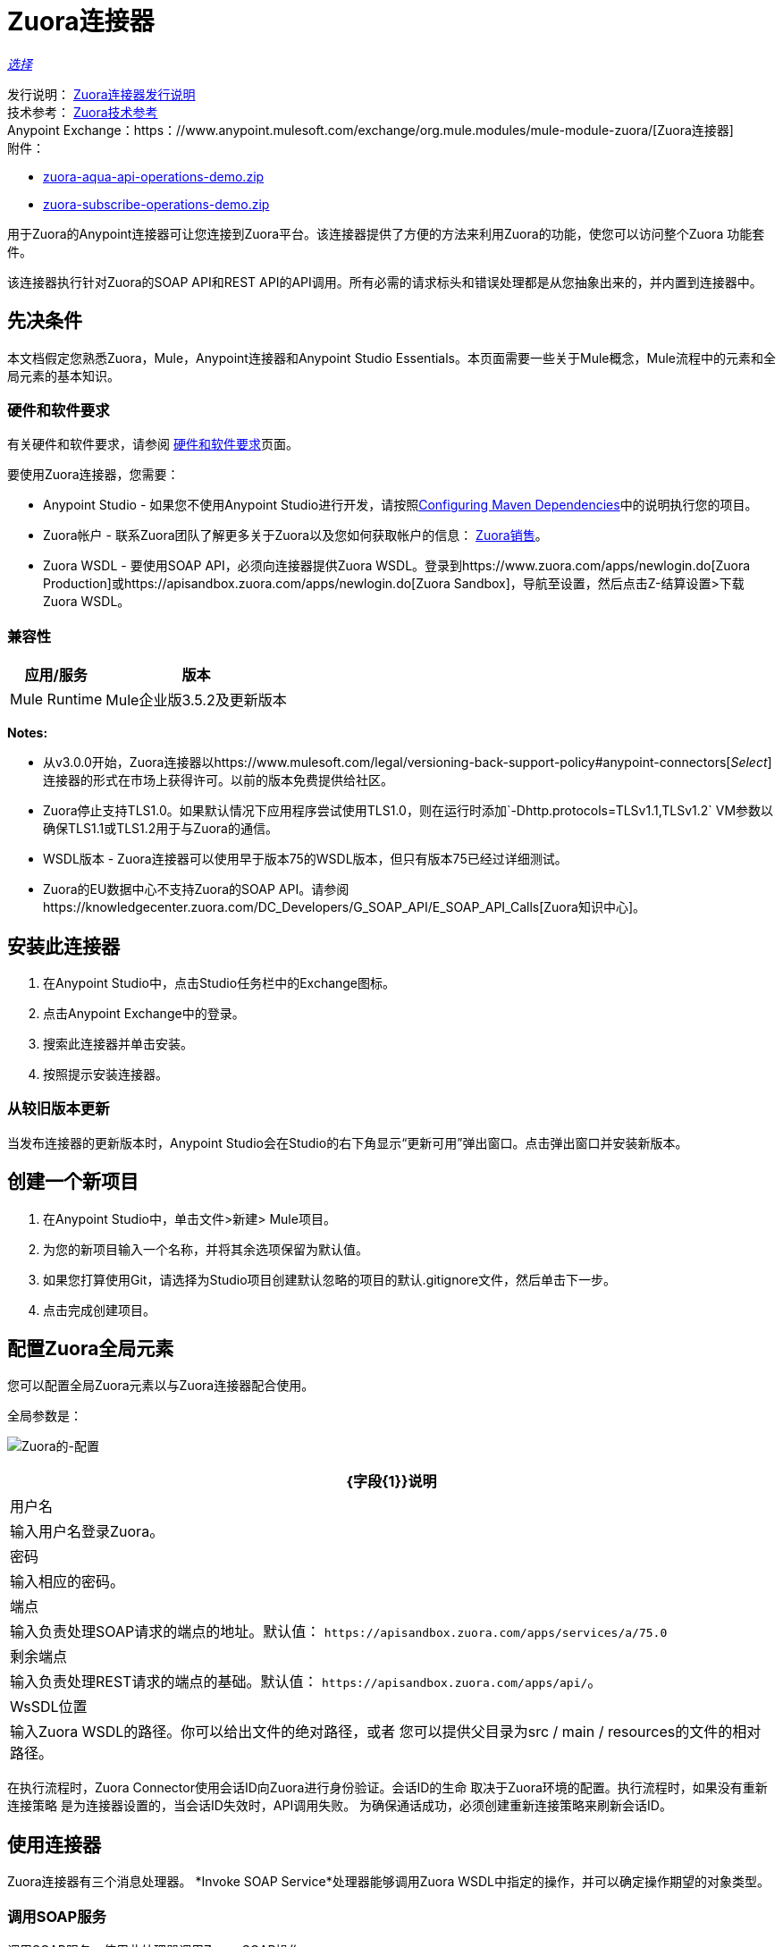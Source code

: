 =  Zuora连接器
:keywords: zuora connector, dataweave, datasense, subscription

link:/mule-user-guide/v/3.9/anypoint-connectors#connector-categories[_选择_]

发行说明： link:/release-notes/zuora-connector-release-notes[Zuora连接器发行说明] +
技术参考： http://mulesoft.github.io/mule-zuora-connector/[Zuora技术参考] +
Anypoint Exchange：https：//www.anypoint.mulesoft.com/exchange/org.mule.modules/mule-module-zuora/[Zuora连接器] +
附件：

*  link:_attachments/zuora-aqua-api-operations-demo.zip[zuora-aqua-api-operations-demo.zip]
*  link:_attachments/zuora-subscribe-operations-demo.zip[zuora-subscribe-operations-demo.zip]

用于Zuora的Anypoint连接器可让您连接到Zuora平台。该连接器提供了方便的方法来利用Zuora的功能，使您可以访问整个Zuora
功能套件。

该连接器执行针对Zuora的SOAP API和REST API的API调用。所有必需的请求标头和错误处理都是从您抽象出来的，并内置到连接器中。

== 先决条件

本文档假定您熟悉Zuora，Mule，Anypoint连接器和Anypoint Studio Essentials。本页面需要一些关于Mule概念，Mule流程中的元素和全局元素的基本知识。

[[requirements]]
=== 硬件和软件要求

有关硬件和软件要求，请参阅 link:/mule-user-guide/v/3.9/hardware-and-software-requirements[硬件和软件要求]页面。

要使用Zuora连接器，您需要：

*  Anypoint Studio  - 如果您不使用Anypoint Studio进行开发，请按照<<Configuring Maven Dependencies,Configuring Maven Dependencies>>中的说明执行您的项目。
*  Zuora帐户 - 联系Zuora团队了解更多关于Zuora以及您如何获取帐户的信息： link:http://info.zuora.com/talk-to-our-sales-team.html[Zuora销售]。
*  Zuora WSDL  - 要使用SOAP API，必须向连接器提供Zuora WSDL。登录到https://www.zuora.com/apps/newlogin.do[Zuora Production]或https://apisandbox.zuora.com/apps/newlogin.do[Zuora Sandbox]，导航至设置，然后点击Z-结算设置>下载Zuora WSDL。


=== 兼容性

[%header%autowidth.spread]
|===
|应用/服务|版本
| Mule Runtime | Mule企业版3.5.2及更新版本
| {Zuora的{1}} V75
|===

*Notes:*

* 从v3.0.0开始，Zuora连接器以https://www.mulesoft.com/legal/versioning-back-support-policy#anypoint-connectors[_Select_]连接器的形式在市场上获得许可。以前的版本免费提供给社区。

*  Zuora停止支持TLS1.0。如果默认情况下应用程序尝试使用TLS1.0，则在运行时添加`-Dhttp.protocols=TLSv1.1,TLSv1.2` VM参数以确保TLS1.1或TLS1.2用于与Zuora的通信。

*  WSDL版本 -  Zuora连接器可以使用早于版本75的WSDL版本，但只有版本75已经过详细测试。

*  Zuora的EU数据中心不支持Zuora的SOAP API。请参阅https://knowledgecenter.zuora.com/DC_Developers/G_SOAP_API/E_SOAP_API_Calls[Zuora知识中心]。


== 安装此连接器

. 在Anypoint Studio中，点击Studio任务栏中的Exchange图标。
. 点击Anypoint Exchange中的登录。
. 搜索此连接器并单击安装。
. 按照提示安装连接器。

=== 从较旧版本更新

当发布连接器的更新版本时，Anypoint Studio会在Studio的右下角显示“更新可用”弹出窗口。点击弹出窗口并安装新版本。

== 创建一个新项目

. 在Anypoint Studio中，单击文件>新建> Mule项目。
. 为您的新项目输入一个名称，并将其余选项保留为默认值。
. 如果您打算使用Git，请选择为Studio项目创建默认忽略的项目的默认.gitignore文件，然后单击下一步。
. 点击完成创建项目。

== 配置Zuora全局元素

您可以配置全局Zuora元素以与Zuora连接器配合使用。

全局参数是：

image:zuora-global-element-props.png[Zuora的-配置]

[%header%autowidth.spread]
|===
| {字段{1}}说明
|用户名 |输入用户名登录Zuora。
|密码 |输入相应的密码。
|端点 |输入负责处理SOAP请求的端点的地址。默认值：
`+https://apisandbox.zuora.com/apps/services/a/75.0+`
|剩余端点 |输入负责处理REST请求的端点的基础。默认值：
`+https://apisandbox.zuora.com/apps/api/+`。
| WsSDL位置 |输入Zuora WSDL的路径。你可以给出文件的绝对路径，或者
您可以提供父目录为src / main / resources的文件的相对路径。
|===


在执行流程时，Zuora Connector使用会话ID向Zuora进行身份验证。会话ID的生命
取决于Zuora环境的配置。执行流程时，如果没有重新连接策略
是为连接器设置的，当会话ID失效时，API调用失败。
为确保通话成功，必须创建重新连接策略来刷新会话ID。

[[using-the-connector]]
== 使用连接器

Zuora连接器有三个消息处理器。 *Invoke SOAP Service*处理器能够调用Zuora WSDL中指定的操作，并可以确定操作期望的对象类型。

=== 调用SOAP服务

调用SOAP服务 - 使用此处理器调用Zuora SOAP操作。

处理器使用多级DataSense来提供输入Zuora WSDL中的操作列表，以及可用于所选操作的对象类型列表。 *Service*下拉菜单包含WSDL文件中可用的服务。

image:zuora-invoke-soap1.png[调用皂-第一步]

第二级为用户提供来自WSDL的所有可用操作

image:zuora-invoke-soap2.png[调用皂-第一步]

第三级显示所选操作的所有可用对象类型。如果操作不使用具有特定类型的对象，
或者它不使用输入，实体字段具有未定义的值。
image:zuora-invoke-soap3.png[调用皂-第一步]。

==  SOAP操作

对于Zuora API版本75，可用的SOAP操作是：

*  https://knowledgecenter.zuora.com/DC_Developers/SOAP_API/E_SOAP_API_Calls/amend_call [修改]：更改订阅。

*  https://knowledgecenter.zuora.com/DC_Developers/SOAP_API/E_SOAP_API_Calls/create_call [创建]：创建一个或多个特定类型的对象。

*  https://knowledgecenter.zuora.com/DC_Developers/SOAP_API/E_SOAP_API_Calls/delete_call [删除]：删除一个或多个相同类型的对象。

*  https://knowledgecenter.zuora.com/DC_Developers/SOAP_API/E_SOAP_API_Calls/execute_call [执行]：将发票分成多个发票。

*  https://knowledgecenter.zuora.com/DC_Developers/SOAP_API/E_SOAP_API_Calls/generate_call [生成]：为特定客户生成按需发票。

* 获取用户信息：检索有关用户的信息。

*  https://knowledgecenter.zuora.com/DC_Developers/SOAP_API/E_SOAP_API_Calls/login_call [登录]：输入用户名和密码并将其登录到Zuora服务器。

*  https://knowledgecenter.zuora.com/DC_Developers/SOAP_API/E_SOAP_API_Calls/query_call [查询]：通过指定要查询的对象，从该对象中检索的字段以及任何要确定的过滤器来发送查询表达式是否应该查询给定的对象。

*  https://knowledgecenter.zuora.com/DC_Developers/SOAP_API/E_SOAP_API_Calls/queryMore_call [查询更多]：允许从先前的查询（）调用请求更多结果。

*  https://knowledgecenter.zuora.com/DC_Developers/SOAP_API/E_SOAP_API_Calls/subscribe_call [订阅]：执行许多操作。使用subscribe（）调用捆绑创建至少一个新订阅所需的信息。

*  https://knowledgecenter.zuora.com/DC_Developers/SOAP_API/E_SOAP_API_Calls/update_call [更新]：更新同一类型的一个或多个对象中的信息。

*Note:*观察使用连接器从Zuora SOAP API调用操作的语法。 *Operation*和*Entity*在`soapMetadataKey`属性中传递，由两个竖线"||"分隔。

[source,xml,linenums]
----
<zuora:invoke-soap-service config-ref="Zuora__Basic_Authentication"
 soapMetadataKey="ZuoraService-Soap-http://api.zuora.com/||create||Account-zObject"
 doc:name="Create Account"/>
----

* 查询 - 此处理器允许用户使用*DataSense Query Language*查询记录以构建查询并为查询输出提供DataSense。

image:zuora-query-builder.png[查询建设者]

使用查询生成器，您可以轻松构建查询并为其添加过滤器。如果DataSense查询语言没有
能够构建所需的查询，用户可以选择使用本机查询语言，但此模式不支持DataSense。这个处理器
使用分页查询来返回数据库中与给定查询匹配的所有记录。


==  REST处理器

REST处理器有两个字段实体ID和实体名称，允许您使用Zuora多实体API，请参阅https://knowledgecenter.zuora.com/BB_Introducing_Z_Business/Multi-entity[Multi- entity API]。

*  https://knowledgecenter.zuora.com/DC_Developers/REST_API/B_REST_API_reference/Usage/1_POST_usage [邮政使用情况]  - 此操作会导入从作为输入提供的csv文件中获取的一个或多个帐户的使用情况数据。如果成功提交导入，该操作将返回包含用于检查的URL的POJO
进口的状态。 URL可以作为输入提供给*Check Import Status*处理器
检索导入的状态。有关更多信息，请参阅请参阅[Zuora Post使用]。

* 检查导入状态 - 此操作接收导入URL并返回导入的当前状态。如果导入失败，则响应可能包含一些有关原因的信息
的失败。

* 获取导出文件内容 - 此操作返回包含Zuora查询数据的导出文件的内容。

* 获取导出文件流 - 此操作返回一个表示包含来自Zuora的查询数据的导出文件的流。

*  Zuora Aqua处理器 - 这是一组处理器和源代码，使用户能够与Zuora AQUA Api进行交互。请参阅https://knowledgecenter.zuora.com/DC_Developers/Aggregate_Query_API[Zuora Aqua Api文档]。

以下处理器/源可用：

**  Aqua Post Query  - 此处理器以有状态或无状态模式提交ZOQL和导出ZOQL查询的汇总列表。请参阅 link:https://knowledgecenter.zuora.com/DC_Developers/Aggregate_Query_API/B_Submit_Query[Zuora的Post Query文档]。
+
项目和合作伙伴必须完成才能使此请求成为有状态。有状态请求具有比无状态请求更多的功能。有关更多信息，请参阅https://knowledgecenter.zuora.com/DC_Developers/Aggregate_Query_API/BA_Stateless_and_Stateful_Modes[Zuora无状态与有状态模式]。
+
如果Aqua Post Query请求成功，则处理器将返回一个作业，该请求包含请求中每个查询的批处理。使用其他处理器，用户可以检查作业的状态并检索批处理结果。如果请求失败，则不会创建作业，并且结果将包含有关失败原因的一些信息。
+
保存作业到对象存储标志（如果设置为true）会使由PostQuery操作创建的作业的所有ID保存在名称由对象存储名称字段给出的持久对象存储中，以供Aqua使用获取批量结果源。
如果标志设置为true并且没有给出对象存储，则使用默认的对象存储`zuoraPostQueryObjectStore`。
+
**  Aqua获取作业结果 - 接收表示jobId的字符串并返回表示该作业状态的对象。
+
**  Aqua删除作业 - 仅在作业未完成时才删除当前作业，并返回有关已取消作业的信息。
**  Aqua获取上次完成的作业 - 返回由*partnerId*和*projectId*表示的有状态请求的上次完成作业的详细信息。
** 合并结果的Aqua操作 - 最后2个处理器/资源与aquaPostQuery配合使用，可持续检查给定作业的状态。作业完成后，作业会返回并可提取批次的内容。
+
来源*Aqua get batch results*定期检查对象存储以查找要检查的作业。当它确定作业已完成时，它将以POJO的形式返回作业。
+
由于源默认情况下不具有DataSense，因此可以使用Aqua Get Job Metadata处理器将源返回的POJO转换为作业，以便用户可以在其上使用DataSense。 Aqua Post Query使用由源使用的对象存储来填充作业
处理器如果保存作业到对象存储标志设置为true。
+
***  Aqua获取批处理结果 - 此源可以选择接收持久对象库的名称，以定期检查存储在该对象库中的作业的状态。如果未提供名称，则使用默认对象库zuoraPostQueryObjectStore。投票时间可以
通过更改轮询周期字段进行修改。作业完成后，源将其作为POJO返回。
+
image:zuora-aqua-source.png[水产源]
+
***  Aqua获取作业元数据 - 接收POJO，表示由Aqua获取批处理结果源返回的结果并将其转换为Job对象。通过这种方式，用户可以检索Job对象的元数据，并将作业结构映射到流程后面的其他元素。
+
这种操作如何协同工作的一个例子是：
+
image:zuora-aqua-source-example.png[水产源 - 例如]
+
在第一个流程中，Post Query创建一个新的作业并将作业存储在一个对象存储中。
+
来自第二流的源定期检查对象存储中存在的作业。当它结束工作完成时，
它将作业结果作为pojo返回。下一个处理器（Aqua Get Job Metadata）将POJO转换为Job对象，为用户提供数据感知。
然后，用户可以通过从作业执行每个批处理并使用Get Export File Stream处理器下载文件来下载查询结果。

一般来说，Zuora连接器可以用作出站连接器。下面描述了这种情况。

== 出站场景

用作流程中的出站连接器将数据推送到Zuora。要以此容量使用连接器，只需将连接器放置在入站端点之后的任意位置（请参阅下图）即可。

基本示例=== 

image:zuora-connector-outbound.png[zuora_outbound]

. 文件连接器 - 将文件（如CSV）中的数据接收到流中。
. 转换消息 - 转换数据结构和格式以产生Zuora连接器所期望的输出。
.  Zuora连接器（出站） - 与Zuora连接，并执行将数据推送到Zuora的操作。

== 连接器命名空间和架构

在Studio中设计应用程序时，将连接器从调色板拖放到Anypoint Studio画布上的操作应自动使用连接器*namespace*和*schema location*填充XML代码。

*Namespace:* `+http://www.mulesoft.org/schema/mule/zuora+`

*Schema Location:* `+http://www.mulesoft.org/schema/mule/connector/current/mule-zuora.xsd+`

如果您在Studio的XML编辑器或其他文本编辑器中手动编码Mule应用程序，请在`mule`标记内的Configuration XML头中定义名称空间和模式位置。

[source, xml,linenums]
----
<mule xmlns="http://www.mulesoft.org/schema/mule/core"
      xmlns:xsi="http://www.w3.org/2001/XMLSchema-instance"
      xmlns:connector="http://www.mulesoft.org/schema/mule/zuora"
      xsi:schemaLocation="
               http://www.mulesoft.org/schema/mule/core
               http://www.mulesoft.org/schema/mule/core/current/mule.xsd
               http://www.mulesoft.org/schema/mule/zuora
               http://www.mulesoft.org/schema/mule/connector/current/mule-zuora.xsd">

      <!-- put your global configuration elements and flows here -->

</mule>
----


== 在Mavenized Mule应用程序中使用连接器

下载并安装连接器后，请使用以下步骤使Zuora连接器可用于Mule应用程序内部以供使用，并使用连接器打包应用程序。
如果您使用Anypoint Studio，它会自动为您执行此操作。

. 将存储库信息添加到项目的pom.xml文件中：
+
[source, xml, linenums]
----
<repositories>
   <repository>
        <id>mule-ee-releases</id>
        <name>MuleEE Releases Repository</name>
        <url>https://repository-master.mulesoft.org/nexus/content/repositories/releases-ee/</url>
    <repository>
        <id>mule-ee-snapshots</id>
        <name>MuleEE Snapshots Repository</name>
        <url>https://repository-master.mulesoft.org/nexus/content/repositories/ci-snapshots/</url>
    </repository>
</repositories>
----
+
. 将模块作为依赖项添加到您的项目中以获取最新版本：
+
[source, xml, linenums]
----
<dependency>
    <groupId>org.mule.modules</groupId>
    <artifactId>mule-module-zuora</artifactId>
    <version>RELEASE</version>
</dependency>
----
+
或者为最新版本：
+
[source, xml, linenums]
----
<dependency>
    <groupId>org.mule.modules</groupId>
    <artifactId>mule-module-zuora</artifactId>
    <version>SNAPSHOT</version>
</dependency>
----
+
. 如果您打算在Mule应用程序中使用此模块，则需要将其包含在打包过程中。这样，包含流和Java代码的最终zip文件也包含此模块及其依赖项。为此模块的Mule Maven插件的配置添加一个特殊的内容，如下所示：
+
[source, xml, linenums]
----
<plugin>
    <groupId>org.mule.tools</groupId>
    <artifactId>maven-mule-plugin</artifactId>
    <extensions>true</extensions>
    <configuration>
        <excludeMuleDependencies>false</excludeMuleDependencies>
        <inclusions>
            <inclusion>
                <groupId>org.mule.modules</groupId>
                <artifactId>mule-module-zuora</artifactId>
            </inclusion>
        </inclusions>
    </configuration>
</plugin>
----


== 演示：汇总查询API

本演示展示了使用Zuora Connector的Aggregate Query API。

link:_attachments/zuora-aqua-api-operations-demo.zip[下载演示zip文件]。

要构建和运行此演示项目，您需要：

具有至少Mule 3.5运行时的*  Anypoint Studio。
*  Mule Zuora Connector v3.1.0或更高版本。

=== 测试流程

. 通过"File"菜单中的"Anypoint Exchange"或"Import..."将演示项目导入到您的工作区中。
. 在/src/main/app/mule-app.properties中指定您的Zuora凭据
+
**  config.username  -  Zuora系统中的用户名
**  config.password  -  Zuora系统中的密码
**  config.endpoint  - 由Zuora Soap操作调用的端点
**  config.restEndpoint  - 由Zuora Rest操作调用的端点
**  config.wsdlLocation  -  Zuora WSDL的位置
+
. 在Studio中运行项目。
. 在浏览器中输入`+localhost:8081+`以访问演示的选择菜单。
. （可选）您可以配置读取超时和连接超时。
连接超时是与服务器进行初始连接的超时时间。
读取超时是等待从服务器读取数据的超时时间。


=== 运行此演示

.  `aqua-api-post-query-demo`：在选择菜单中选择发布多个查询。
+
该流程同时执行导出ZOQL和ZOQL。您必须指定作业名称，项目ID和伙伴ID字段是可选的，如果指定的话。
+
Aqua以有状态模式执行，在一系列请求中建立连续会话。如果未提供，Aqua将以无状态模式执行。
+
请参阅https://knowledgecenter.zuora.com/DC_Developers/Aggregate_Query_API/BA_Stateless_and_Stateful_Modes[Stateless/Stateful Modes]。
+
对于此操作，您还可以配置实体ID和实体名称以支持多实体。详细了解https://knowledgecenter.zuora.com/BB_Introducing_Z_Business/Multi-entity[multi-entity]。
+
.  `aqua-api-get-job-results-demo`：在选择菜单中选择获取作业结果演示。
+
该流程返回作业的表示形式，具有作业状态和批次列表。每个批处理包含有关单个查询的信息
提交。
+
如果查询的字段状态已完成，它还包含一个名为fileId的附加字段。通过获取导出文件流操作，连接器可以从指定的fileId中检索查询结果。
此操作也具有多实体支持。
+
.  `aqua-api-get-last-completed-job-demo`：选择获取上次完成的作业。
+
该流程返回上次完成作业的表示。此操作仅适用于处于有状态模式的作业，因此GetLastJobRequest需要partnerId和projectId才能返回响应。此操作也具有多实体支持。
+
.  `aqua-post-query-results-to-object-store`：选择将查询结果发布到对象存储。
+
该流程使用Aqua Post Query操作，并需要PostQueryResponse进行输入。对于此操作，我们选中了保存作业到对象存储，并在对象存储引用配置输入中将其命名为PostQueryResultsStore。如果未指定名称，则使用默认对象库。
+
.  `aqua-polling-demo`：此流程在幕后工作。
+
这会处理在PostQueryResultsStore对象库中使用Aqua Post Query操作保存的作业。
+
..  Aqua获取批处理结果操作转到在对象库中找到的每个作业。对象存储可以由用户在操作配置中命名。如果未指定名称，则处理默认对象库。该操作定期检查作业是否完成。轮询周期可由用户使用字段轮询周期进行配置。
.. 找到完成的作业后，源将其作为对象返回。
..  Aqua Get Job元数据操作接收Object作为输入并输出Job的表示，所以可以使用Datasense。
..  For Each组件从作业转到每个批处理，批处理的fileId将被导出以供Get Export File Stream操作使用。
..  Get Export File Stream操作访问给定fileId的结果并将它们作为流返回。
.. “复制到文件”组件采用每个流并将其保存在`src/test/resources`中名为fileId的文件中。

=== 示例用例

以下示例显示如何创建帐户和联系人，然后将该帐户更新为活动状态并使用创建的联系人进行结算：

. 在Anypoint Studio中，单击文件>新建> Mule Project，命名该项目，然后单击确定。
. 在搜索字段中，键入"http"并将HTTP连接器拖到画布上。使用三个HTTP连接器创建三个单独的流程。点击HTTP连接器，
单击连接器配置右侧的绿色加号，然后在下一个屏幕中单击确定以接受默认设置。命名端点`/create-account`，`/create-contact`和`/update-account`。
. 在搜索栏中输入"zuora"并将Zuora连接器拖到画布上。像以前一样配置。
. 单击调用SOAP服务操作。选择创建操作和账户对象。 DataSense带来帐户的结构以及创建操作的输出结构。
. 对于第二个流单击Invoke SOAP服务操作。选择创建操作和联系人对象。 DataSense引入了联系人的结构以及创建操作的输出结构。
. 对于第三个流，单击Invoke SOAP服务操作。选择更新操作和帐户对象。
DataSense带来了账户的结构并引入了更新操作的输出结构。
添加变换消息组件，位于连接器的前面和后面。
+
*Note:*如果在DataWeave中显示"Payload - Unknown"，那么该方法要么没有输入，要么不返回任何内容。如果DataWeave检测到该方法的任何输入，则显示为："Payload - Unknown"。
+
. 三个转换的映射应如下所示：
+
** 转换为创建帐户 image:zuora-transform1.png[Zuora的变压器创建账户]
+
** 转换以创建联系人 image:zuora-transform2.png[Zuora的变压器创建接触]
+
** 用于更新帐户 image:zuora-transform3.png[Zuora的变压器更新账户]的变换器
+
. 流程显示为：
+
image:zuora-create-account-flow.png[Zuora的创建账户]
+
image:zuora-create-contact-flow.png[Zuora的创建接触]
+
image:zuora-update-account-flow.png[Zuora的更新账户]
+
. 在创建流程之后，右键单击 image:zuora-package-explorer.png[Zuora的封装-探险]中的项目名称，然后单击Run As> Mule Application。
. 创建并发布JSON文件，该文件在属于每个流的端点的变换中显示结构。
作为一个例子，下面是一些有效的JSON文件。
+
创建账户输入。
+
image:zuora-account-json.png[Zuora的账户，JSON]
+
创建联系人输入 - 对于AccountId，可以使用上一个流程创建的账户中的ID。
+
image:zuora-contact-json.png[Zuora的接触-JSON]
+
更新账户输入（对于ID，可以使用由第一个流创建的账户中的ID
两个字段，可以使用由第二个流创建的联系人的ID。
+
image:zuora-update-account-json.png[Zuora的更新账户，JSON]


=== 示例用例 -  XML

将其粘贴到Anypoint Studio中以与本指南中讨论的示例用例应用程序进行交互。

[source,xml,linenums]
----
<?xml version="1.0" encoding="UTF-8"?>

<mule xmlns:dw="http://www.mulesoft.org/schema/mule/ee/dw"
xmlns:zuora="http://www.mulesoft.org/schema/mule/zuora"
xmlns:http="http://www.mulesoft.org/schema/mule/http"
xmlns:tracking="http://www.mulesoft.org/schema/mule/ee/tracking"
xmlns="http://www.mulesoft.org/schema/mule/core"
xmlns:doc="http://www.mulesoft.org/schema/mule/documentation"
xmlns:spring="http://www.springframework.org/schema/beans"
xmlns:xsi="http://www.w3.org/2001/XMLSchema-instance"
xsi:schemaLocation="http://www.springframework.org/schema/beans
http://www.springframework.org/schema/beans/spring-beans-current.xsd
http://www.mulesoft.org/schema/mule/core
http://www.mulesoft.org/schema/mule/core/current/mule.xsd
http://www.mulesoft.org/schema/mule/http
http://www.mulesoft.org/schema/mule/http/current/mule-http.xsd
http://www.mulesoft.org/schema/mule/ee/tracking
http://www.mulesoft.org/schema/mule/ee/tracking/current/mule-tracking-ee.xsd
http://www.mulesoft.org/schema/mule/zuora
http://www.mulesoft.org/schema/mule/zuora/current/mule-zuora.xsd
http://www.mulesoft.org/schema/mule/ee/dw
http://www.mulesoft.org/schema/mule/ee/dw/current/dw.xsd">
    <http:listener-config name="HTTP_Listener_Configuration" host="0.0.0.0"
    port="8081" doc:name="HTTP Listener Configuration"/>
    <zuora:config name="Zuora__Basic_Authentication" username="${config.username}"
    password="${config.password}" doc:name="Zuora: Basic Authentication"
    wsdlLocation="${config.wsdlLocation}" endpoint="${config.endpoint}"
    restEndpoint="${config.restEndpoint}">
        <reconnect-forever/>
    </zuora:config>
    <flow name="zuora-subscribe-operations-createAccount-demoFlow">
        <http:listener config-ref="HTTP_Listener_Configuration" path="/create-account" doc:name="HTTP"/>
        <logger message="'Input:'#[payload]" level="INFO" doc:name="Logger"/>
        <dw:transform-message doc:name="Transform Message">
            <dw:input-payload doc:sample="json.json"/>
            <dw:set-payload><![CDATA[%dw 1.0
%output application/xml
%namespace ns0 http://api.zuora.com/
%namespace ns1 http://object.api.zuora.com/
---
{
	ns0#create: {
		ns0#zObjects: {
			ns1#AllowInvoiceEdit: false,
			ns1#AutoPay: false,
			ns1#Batch: "Batch1",
			ns1#BillCycleDay: "1",
			ns1#Currency: "USD",
			ns1#Name: payload.Name,
			ns1#PaymentTerm: "Due Upon Receipt",
			ns1#Status: "Draft"
		}
	}
}]]></dw:set-payload>
        </dw:transform-message>
        <zuora:invoke-soap-service config-ref="Zuora__Basic_Authentication" soapMetadataKey="ZuoraService-Soap-http://api.zuora.com/||create||Account-zObject" doc:name="Create Account"/>

        <dw:transform-message doc:name="Transform Message">
            <dw:set-payload><![CDATA[%dw 1.0
%output application/json
---
payload]]></dw:set-payload>
        </dw:transform-message>
        <logger message="'Output:'#[payload]" level="INFO" doc:name="Logger"/>
    </flow>
    <flow name="zuora-subscribe-operations-createContact-demoFlow">
        <http:listener config-ref="HTTP_Listener_Configuration" path="/create-contact" doc:name="HTTP"/>
        <logger message="'Input:'#[payload]" level="INFO" doc:name="Logger"/>
        <dw:transform-message doc:name="Transform Message">
            <dw:input-payload doc:sample="json_1.json"/>
            <dw:set-payload><![CDATA[%dw 1.0
%output application/xml
%namespace ns0 http://api.zuora.com/
%namespace ns1 http://object.api.zuora.com/
---
{
	ns0#create: {
		ns0#zObjects: {
			ns1#AccountId: payload.AccountId,
			ns1#Address1: payload.Address1,
			ns1#City: payload.City,
			ns1#Country: "Romania",
			ns1#FirstName: payload.FirstName,
			ns1#LastName: payload.LastName,
			ns1#State: payload.State
		}
	}
}]]></dw:set-payload>
        </dw:transform-message>
        <zuora:invoke-soap-service config-ref="Zuora__Basic_Authentication" soapMetadataKey="ZuoraService-Soap-http://api.zuora.com/||create||Contact-zObject" doc:name="Create Contact"/>
        <dw:transform-message doc:name="Transform Message">
            <dw:set-payload><![CDATA[%dw 1.0
%output application/json
---
payload]]></dw:set-payload>
        </dw:transform-message>
        <logger message="'Output:'#[payload]" level="INFO" doc:name="Logger"/>
    </flow>
    <flow name="zuora-subscribe-operations-updateAccount-demoFlow">
        <http:listener config-ref="HTTP_Listener_Configuration" path="/update-account" doc:name="HTTP"/>
        <logger message="'Input:'#[payload]" level="INFO" doc:name="Logger"/>
        <dw:transform-message doc:name="Transform Message">
            <dw:input-payload doc:sample="json_7.json"/>
            <dw:set-payload><![CDATA[%dw 1.0
%output application/xml
%namespace ns0 http://api.zuora.com/
%namespace ns1 http://object.api.zuora.com/
---
{
	ns0#update: {
		ns0#zObjects: {
			ns1#Id: payload.Id,
			ns1#BillToId: payload.contactId,
			ns1#SoldToId: payload.contactId,
			ns1#Status: "Active"
		}
	}
}]]></dw:set-payload>
        </dw:transform-message>
        <zuora:invoke-soap-service config-ref="Zuora__Basic_Authentication" soapMetadataKey="ZuoraService-Soap-http://api.zuora.com/||update||Account-zObject" doc:name="UpdateAccount"/>

        <dw:transform-message doc:name="Transform Message">
            <dw:set-payload><![CDATA[%dw 1.0
%output application/json
---
payload]]></dw:set-payload>
        </dw:transform-message>
        <logger message="'Output:'#[payload]" level="INFO" doc:name="Logger"/>
    </flow>
  </mule>
----

== 演示：订阅操作

适用于Zuora的Anypoint Studio演示订阅操作。

link:_attachments/zuora-subscribe-operations-demo.zip[下载演示zip文件]。

=== 如何运行演示

. 在Studio中导入项目文件夹。
. 在/src/main/app/mule-app.properties中指定您的Zuora凭据。
. 在Studio中运行项目。
. 在浏览器中输入localhost：8081以访问演示的选择菜单。

=== 关于演示

名为mule-app.properties的配置文件包含可配置的属性：

*  config.username  -  Zuora系统中的用户名
*  config.password  -  Zuora系统中的密码
*  config.endpoint  - 由Zuora Soap操作调用的端点
*  config.restEndpoint  - 由Zuora Rest操作调用的端点
*  config.wsdlLocation  -  Zuora WSDL的位置

该项目包含18个简单流程，显示如何成功创建订阅并修改该订阅的不同组件。必须指出的是，
订阅操作可以将此演示中的所有操作合并为一个单元，但为了使过程更清晰，创建订阅所需的操作
被分割。

这个演示分为以下几部分：

*  <<Create Subscription>>
*  <<Renew and Cancel Subscription>>
*  <<Modify Terms and Conditions>>
*  <<Modify Subscription Products>>

=== 创建订阅

.  zuora-subscribe-operations-createAccount-demoFlow：在选择菜单中选择创建账户。
+
该流程创建一个帐户。对于输入，只能提供名称。该演示使用了一些硬编码的值，如批处理中的一些字段
该帐户已创建，或帐户使用的货币。该帐户在草稿状态下创建。
+
.  zuora-subscribe-operations-createContact-demoFlow：在选择菜单中选择创建联系人。
+
该流程创建联系人。对于输入，需要添加姓名或国家等个人信息。联系人需要一个现有的帐户ID。
演示将自动完成此字段，其中包含在流程1中创建帐户所产生的ID。
+
.  zuora-subscribe-operations-createPayment-demoFlow：在选择菜单中选择创建支付。
+
此流程会为订阅创建付款方式。对于输入，需要信用卡信息。该演示使用Visa作为信用卡类型。
演示会自动完成帐户ID，其ID由流程1中创建的帐户产生。
+
.  zuora-subscribe-operations-createProduct-demoFlow：在选择菜单中选择创建产品。
+
该流程会创建一个名称，开始日期和结束日期的产品。日期的格式必须是YYYY-MM-DD。
+
.  zuora-subscribe-operations-createProductRate-demoFlow：在选择菜单中选择Create Product Rate。
+
此流程创建产品费率，这是属于产品的选项。像产品一样，它有一个名称，开始日期和结束日期。
日期的格式必须是YYYY-MM-DD。演示会自动完成产品ID，其ID由产品在流程4中创建而来。
+
.  zuora-subscribe-operations-createProductRateCharge-demoFlow：在选择菜单中选择创建产品费率收费。
+
此流程会为产品费率创建付款策略。
演示会自动完成产品费率计划ID，其ID为源于在流程5中创建产品费率计划所产生的ID。分析时可以看到
在Studio中流动，使用的货币是美元，价格为12个单位。
+
.  zuora-subscribe-operations-updateAccount-demoFlow：在选择菜单中选择更新帐户。
+
此流程将帐户更新为活动状态。为了使帐户处于活动状态，它需要分配给它的联系信息
用于计费。演示会自动完成帐户ID，其ID由流程1中创建的帐户产生。它也会自动完成
BillTo和SoldTo字段的ID由于在流程2中创建联系人而产生。
+
.  zuora-subscribe-operations-subscribe-demoFlow：在选择菜单中选择Subscribe。
+
该流程创建新的订阅。订阅需要帐户ID，付款ID，联系人ID和产品费率计划ID。这些是自动完成的
使用之前流程的结果。订阅还需要使用YYYY-MM-DD格式的ContractAcceptanceDate和ContractEffectiveDate。该
ContractAcceptanceDate表示客户接受合同的日期，ContractEffectiveDate表示合同到期的日期
影响。

=== 续订和取消订阅

.  zuora-renew-subscription-demoFlow：在选择菜单中选择续订。
+
该流程更新现有订阅。如果在同一会话中使用“创建订购”部分创建了订阅，则“订购ID”字段将按照该订阅的ID自动完成。 ServiceActivationDate表示订阅开始的日期和ContractEffectiveDate
代表管理订阅的合同生效日期。
+
.  zuora-cancel-subscription-demoFlow：在选择菜单中选择取消订阅。
+
该流程取消现有订阅。如果订阅是使用同一会话中的创建订阅部分创建的，则订阅ID字段
自动完成该订阅的ID。 ContractEffectiveDate表示合同到期的日期和EffectiveDate日期字段
代表订阅到期的日期。到期后，EffectiveDate的值将被ContractEffectiveDate的值覆盖。

=== 修改条款和条件

本部分允许您延长或缩短订阅的初始期限或续约期限：

zuora-change-term-of-service-demoFlow：在选择菜单中选择更改条款和条件。

此流程修改了订阅的术语相关详细信息。如果订阅是使用同一会话中的创建订阅部分创建的，则订阅ID字段
自动完成该订阅的ID。术语开始日期字段指示该术语何时开始影响订阅。
例如，RenewalTermPeriodType的值可以是Day或Week。 RenewalTerm字段决定了几天，几周等（取决于
RenewalTermPeriodType的值）该术语采取行动。 ContractEffectiveDate规定新合同的更改何时生效。

=== 修改订阅产品

本部分包含用于添加，更新或从订阅中删除产品的流程：

.  zuora-amend-createNewProduct-demoFlow：在选择菜单中选择创建新产品。
+
该流程会创建一个具有名称，开始日期和结束日期的产品。日期的格式必须是YYYY-MM-DD。此产品已添加到现有订阅中。
+
.  zuora-amend-createNewProductRate-demoFlow：在选择菜单中选择创建新产品费率。
+
此流程创建产品费率，这是属于产品的选项。像产品一样，它有一个名称，开始日期和结束日期。
日期的格式必须是YYYY-MM-DD。该演示会自动完成产品ID，其ID由流程1中产品的创建产生。
+
.  zuora-amend-createNewProductRateCharge-demoFlow：在选择菜单中选择创建新产品费率费用。
+
此流程会为产品费率创建付款策略。
演示会自动完成产品费率计划ID，其ID由产生费率计划在流程2中创建而来。由于可以在分析
在工作室流动，使用的货币是美元，价格为12个单位。
+
.  zuora-amend-addProducts-demoFlow：在选择菜单中选择为产品订购添加产品。
+
该流程将新产品添加到现有订阅。演示使用生成的ID自动完成产品费率计划ID
从流程2创建产品费率计划开始。
如果订阅是使用创建订阅创建的
部分在同一个会话中，然后是订阅ID字段
自动完成该订阅的ID。服务激活日期表示新产品添加到订阅的日期。
客户接受日期字段表示客户接受合同的日期。合同生效日期字段表示日期
合同开始。
+
.  zuora-amend-queryRateId-productsFlow在选择菜单中选择Query Rate ID。
+
该流程查询已添加到订阅的产品费率的费率ID。将具有产品费率的产品添加到订阅时，a
相应的Rate对象被创建。要更改链接到订阅的产品实例，需要相应费率的ID。
如果产品费率是使用流程2在此会话中创建的，则查询会自动填充。如果不是，则查询必须具有以下格式："Select ID from RatePlan where ProductRatePlanId= ''"，
并包含用于订阅的ProductRatePlanId。
+
.  zuora-amend-updateProducts-demoFlow：选择修订订阅更新产品。
+
该流程将订购产品的收费数量详细信息更新为7.如果使用同一会话中的创建订购部分创建订购，则订购ID字段
由该订阅的ID自动完成。对于ProductRatePlanId，它需要Rate对象的ID字段。该ID可以使用流程5来检索。
它还需要给定产品的收费计划的ID。如果所有先前的部分流程均已成功运行，则所有这些字段都会自动完成。
服务激活日期表示新产品添加到订阅的日期。
客户接受日期字段表示客户接受合同的日期。合同生效日期字段表示合同开始的日期。
+
.  zuora-amend-deleteProducts-demoFlow：选择修改删除产品以进行订阅。
+
该流程从订阅中删除产品。如果订阅是使用同一会话中的创建订阅部分创建的，则订阅ID字段
由该订阅的ID自动完成。对于ProductRatePlanId，它需要Rate对象的ID字段。该ID可以使用流程5来检索。
如果所有先前的部分流程均已成功运行，则所有这些字段都会自动完成。
服务激活日期表示新产品添加到订阅的日期。
客户接受日期字段表示客户接受合同的日期。合同生效日期字段表示合同开始的日期。


== 连接器性能

要手动定义连接器的连接配置文件，请访问连接器的适用全局元素中的连接配置文件选项卡。

有关池的背景信息，请参阅 link:/mule-user-guide/v/3.9/tuning-performance[调整性能]。

=== 最佳实践

. 建议将重新连接策略设置为*Reconnect Forever*，以确保可以成功刷新会话ID。
. 为了充分利用Zuora连接器的DataSense功能，设计时最佳实践表明您应该按照以下特定顺序构建应用程序：

.. 配置连接器。
.. 测试连接。
.. 启动DataSense元数据提取。
.. 构建您的其他流程。
.. 添加和配置DataWeave。
+
这种设计时策略的目标是设置集成难题的各个部分，然后将它们与DataWeave粘合在一起。而不是从入站端点顺序设计流，这种类型的对齐，然后粘合在一起的策略可以确保您在任何可能的情况下利用DataSense预先填充Transform消息中关于输入或输出数据结构和格式的信息零件。以下部分的图表规定了在使用Zuora连接器的流程的上下文中遵循此最佳实践的流程。

有关更多信息，请参阅 link:/anypoint-studio/v/6/datasense[DataSense最佳实践]。

== 另请参阅

* 访问 link:/release-notes/zuora-connector-release-notes[Zuora连接器发行说明]。
